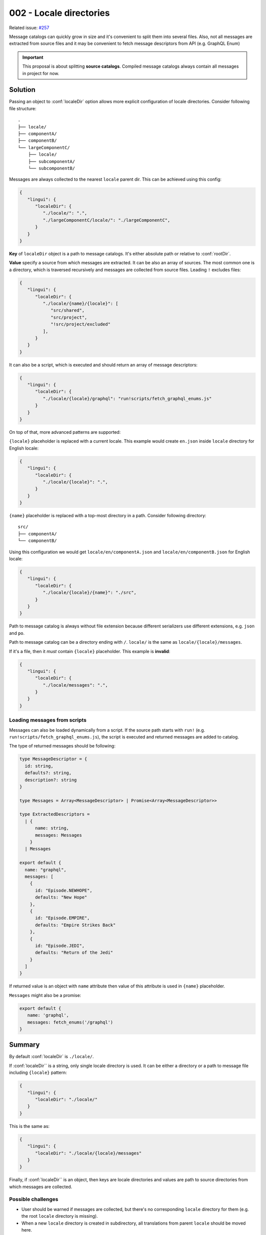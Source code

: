 ************************
002 - Locale directories
************************

Related issue: `#257 <https://github.com/lingui/js-lingui/issues/257>`_

Message catalogs can quickly grow in size and it's convenient to split them
into several files. Also, not all messages are extracted from source files and it may
be convenient to fetch message descriptors from API (e.g. GraphQL Enum)

.. important::

   This proposal is about splitting **source catalogs**. Compiled
   message catalogs always contain all messages in project for now.

Solution
========

Passing an object to :conf:`localeDir` option allows more explicit configuration of
locale directories. Consider following file structure::

   .
   ├── locale/
   ├── componentA/
   ├── componentB/
   └── largeComponentC/
       ├── locale/
       ├── subcomponentA/
       └── subcomponentB/

Messages are always collected to the nearest ``locale`` parent dir. This can be achieved
using this config:

.. code-block:: json

   {
      "lingui": {
         "localeDir": {
            "./locale/": ".",
            "./largeComponentC/locale/": "./largeComponentC",
         }
      }
   }

**Key** of ``localeDir`` object is a path to message catalogs. It's either absolute
path or relative to :conf:`rootDir`.

**Value** specify a source from which messages are extracted. It can be also an array
of sources. The most common one is a directory, which is traversed recursively and
messages are collected from source files. Leading ``!`` excludes files:

.. code-block:: json

   {
      "lingui": {
         "localeDir": {
            "./locale/{name}/{locale}": [
               "src/shared",
               "src/project",
               "!src/project/excluded"
            ],
         }
      }
   }

It can also be a script, which is executed and should return an array of message
descriptors:

.. code-block:: json

   {
      "lingui": {
         "localeDir": {
            "./locale/{locale}/graphql": "run!scripts/fetch_graphql_enums.js"
         }
      }
   }

On top of that, more advanced patterns are supported:

``{locale}`` placeholder is replaced with a current locale. This example would create
``en.json`` inside ``locale`` directory for English locale:

.. code-block:: json

   {
      "lingui": {
         "localeDir": {
            "./locale/{locale}": ".",
         }
      }
   }

``{name}`` placeholder is replaced with a top-most directory in a path. Consider
following directory::

   src/
   ├── componentA/
   └── componentB/

Using this configuration we would get ``locale/en/componentA.json`` and
``locale/en/componentB.json`` for English locale:

.. code-block:: json

   {
      "lingui": {
         "localeDir": {
            "./locale/{locale}/{name}": "./src",
         }
      }
   }

Path to message catalog is always without file extension because different serializers
use different extensions, e.g. ``json`` and ``po``.

Path to message catalog can be a directory ending with ``/``. ``locale/`` is the same
as ``locale/{locale}/messages``.

If it's a file, then it *must* contain ``{locale}`` placeholder. This example is
**invalid**:

.. code-block:: json

   {
      "lingui": {
         "localeDir": {
            "./locale/messages": ".",
         }
      }
   }

Loading messages from scripts
-----------------------------

Messages can also be loaded dynamically from a script. If the source path starts with
``run!`` (e.g. ``run!scripts/fetch_graphql_enums.js``), the script is executed and
returned messages are added to catalog.

The type of returned messages should be following:

.. code-block:: jsx

   type MessageDescriptor = {
     id: string,
     defaults?: string,
     description?: string
   }

   type Messages = Array<MessageDescriptor> | Promise<Array<MessageDescriptor>>

   type ExtractedDescriptors =
     | {
         name: string,
         messages: Messages
       }
     | Messages

   export default {
     name: "graphql",
     messages: [
       {
         id: "Episode.NEWHOPE",
         defaults: "New Hope"
       },
       {
         id: "Episode.EMPIRE",
         defaults: "Empire Strikes Back"
       },
       {
         id: "Episode.JEDI",
         defaults: "Return of the Jedi"
       }
     ]
   }

If returned value is an object with ``name`` attribute then value of this attribute
is used in ``{name}`` placeholder.

``Messages`` might also be a promise:

.. code-block:: jsx

   export default {
      name: 'graphql',
      messages: fetch_enums('/graphql')
   }

Summary
=======

By default :conf:`localeDir` is ``./locale/``.

If :conf:`localeDir`` is a string, only single locale directory is used. It can be
either a directory or a path to message file including ``{locale}`` pattern:

.. code-block:: json

   {
      "lingui": {
         "localeDir": "./locale/"
      }
   }

This is the same as:

.. code-block:: json

   {
      "lingui": {
         "localeDir": "./locale/{locale}/messages"
      }
   }

Finally, if :conf:`localeDir`` is an object, then keys are locale directories and
values are path to source directories from which messages are collected.

Possible challenges
-------------------

- User should be warned if messages are collected, but there's no corresponding
  ``locale`` directory for them (e.g. the root ``locale`` directory is missing).
- When a new ``locale`` directory is created in subdirectory, all translations
  from parent ``locale`` should be moved here.
- The other way around, when directory is removed, there should be a way how to merge
  tranlations to parent directory.

Other considered options
------------------------

Default - automatic splitting
------------------------------------

Create a ``locale`` directory manually in a directory from which all messages should be
collected::

   .
   ├── locale/
   ├── componentA/
   └── componentB/

``locale`` directory contains messages from ``componentA`` and ``componentB``.

However, it doesn't not contain messages which are collected to ``locale`` directory
in a subdirectory::

   .
   ├── locale/
   ├── componentA/
   ├── componentB/
   └── largeComponentC/
       ├── locale/
       ├── subcomponentA/
       └── subcomponentB/

Here, ``locale`` contains messages from ``componentA`` and ``componentB``, but not
from ``largeComponentC``, because these messages are collected in
``largeComponentC/locale``.

Advantages
----------

It's flexible and doesn't require additional config in ``.linguirc``

Disadvantages
-------------

- Directories must be created manually. In monorepos this might be extra work,
  but for example in Lerna it's just ``lerna exec -- mkdir locales``.
- ``locale`` directory is always placed near the source files. It's not possible to
  move it to different location (other than creating symlinks)
- It's not possible to rename catalogs.
- It's not possible to collect messages from multiple independent sources into single
  locale directory.

Create multiple lingui configs
^^^^^^^^^^^^^^^^^^^^^^^^^^^^^^

Create Lingui config in a directory, which should hold separate ``locale`` directory::

   .
   ├── .linguirc
   ├── locale/
   ├── componentA/
   ├── componentB/
   └── largeComponentC/
       ├── .linguirc
       ├── locale/
       ├── subcomponentA/
       └── subcomponentB/

The ``.linguirc`` is as simple as::

   {
      "localeDir": "./locale"
   }

This seems to be very repetitive. On the other hand it allows overriding Lingui config
per directory.
